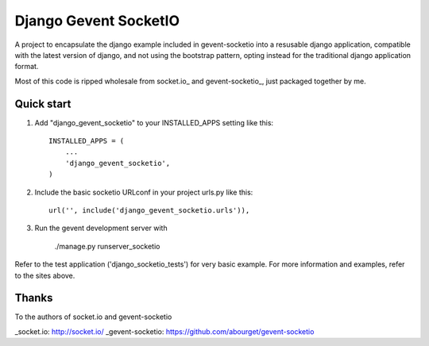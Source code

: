 =====
Django Gevent SocketIO
=====

A project to encapsulate the django example included in gevent-socketio into a resusable django application,
compatible with the latest version of django, and not using the bootstrap pattern, opting instead for
the traditional django application format.

Most of this code is ripped wholesale from socket.io_ and gevent-socketio_, just packaged together by me.



Quick start
-----------

1. Add "django_gevent_socketio" to your INSTALLED_APPS setting like this::

    INSTALLED_APPS = (
        ...
        'django_gevent_socketio',
    )

2. Include the basic socketio URLconf in your project urls.py like this::

    url('', include('django_gevent_socketio.urls')),

3. Run the gevent development server with 
	
    ./manage.py runserver_socketio
    
Refer to the test application ('django_socketio_tests') for very basic example.
For more information and examples, refer to the sites above.

Thanks
------

To the authors of socket.io and gevent-socketio

_socket.io: http://socket.io/
_gevent-socketio: https://github.com/abourget/gevent-socketio
